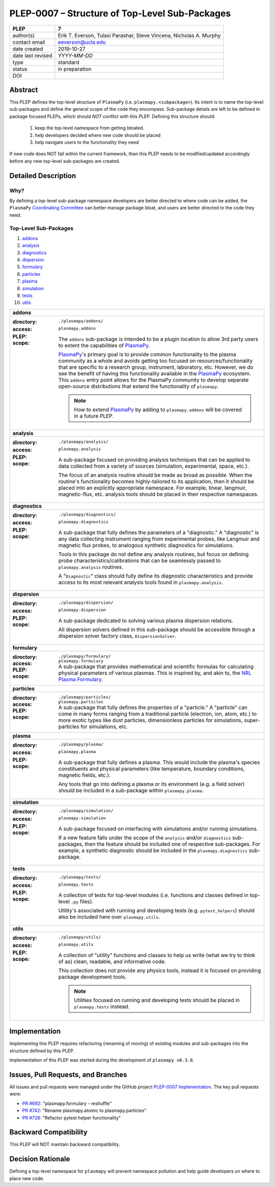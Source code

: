 ===============================================
PLEP-0007 – Structure of Top-Level Sub-Packages
===============================================

+-------------------+---------------------------------------------+
| PLEP              | 7                                           |
+===================+=============================================+
| author(s)         | Erik T. Everson, Tulasi Parashar,           |
|                   | Steve Vincena, Nicholas A. Murphy           |
+-------------------+---------------------------------------------+
| contact email     | eeverson@ucla.edu                           |
+-------------------+---------------------------------------------+
| date created      | 2019-10-27                                  |
+-------------------+---------------------------------------------+
| date last revised | *YYYY-MM-DD*                                |
+-------------------+---------------------------------------------+
| type              | standard                                    |
+-------------------+---------------------------------------------+
| status            | in preparation                              |
+-------------------+---------------------------------------------+
| DOI               |                                             |
|                   |                                             |
+-------------------+---------------------------------------------+

Abstract
========

This PLEP defines the top-level structure of ``PlasmaPy`` (i.e.
``plasmapy.<subpackage>``).  Its intent is to name the top-level
sub-packages and define the general scope of the code they encompass.
Sub-package details are left to be defined in package focused
PLEPs, which should *NOT* conflict with this PLEP.  Defining this
structure should:

  #. keep the top-level namespace from getting bloated.
  #. help developers decided where new code should be placed
  #. help navigate users to the functionality they need

If new code does NOT fall within the current framework, then this PLEP
needs to be modified/updated accordingly before any new top-level
sub-packages are created.

Detailed Description
====================

Why?
----

By defining a top-level sub-package namespace developers are better
directed to where code can be added, the ``PlasmaPy``
`Coordinating Committee
<https://github.com/PlasmaPy/PlasmaPy-PLEPs/blob/master/PLEP-0003.rst>`_
can better manage package bloat, and users are better directed to the code
they need.

Top-Level Sub-Packages
----------------------

#. `addons`_
#. `analysis`_
#. `diagnostics`_
#. `dispersion`_
#. `formulary`_
#. `particles`_
#. `plasma`_
#. `simulation`_
#. `tests`_
#. `utils`_

.. _`PlasmaPy`: https://www.plasmapy.org/
.. _`NRL Plasma Formulary`: https://www.nrl.navy.mil/ppd/content/nrl-plasma-formulary

+------------------------------------------------------------------------------+
| .. _addons:                                                                  |
|                                                                              |
| **addons**                                                                   |
+------------------------------------------------------------------------------+
| :directory: ``./plasmapy/addons/``                                           |
| :access: ``plasmapy.addons``                                                 |
| :PLEP:                                                                       |
| :scope:                                                                      |
|   The ``addons`` sub-package is intended to be a plugin location to allow    |
|   3rd party users to extent the capabilities of `PlasmaPy`_.                 |
|                                                                              |
|   `PlasmaPy`_'s primary goal is to provide common functionality to the       |
|   plasma community as a whole and avoids getting too focused on              |
|   resources/functionality that are specific to a research group, instrument, |
|   laboratory, etc.  However, we do see the benefit of having this            |
|   functionality available in the `PlasmaPy`_ ecosystem.  This ``addons``     |
|   entry point allows for the PlasmaPy community to develop separate          |
|   open-source distributions that extend the functionality of ``plasmapy``.   |
|                                                                              |
|   .. note:: How to extend `PlasmaPy`_ by adding to ``plasmapy.addons`` will  |
|             be covered in a future PLEP.                                     |
+------------------------------------------------------------------------------+
| .. _analysis:                                                                |
|                                                                              |
| **analysis**                                                                 |
+------------------------------------------------------------------------------+
| :directory: ``./plasmapy/analysis/``                                         |
| :access: ``plasmapy.analysis``                                               |
| :PLEP:                                                                       |
| :scope:                                                                      |
|   A sub-package focused on providing analysis techniques that can be         |
|   applied to data collected from a variety of sources (simulation,           |
|   experimental, space, etc.).                                                |
|                                                                              |
|   The focus of an analysis routine should be made as broad as possible.      |
|   When the routine's functionality becomes highly-tailored to its            |
|   application, then it should be placed into an explicitly appropriate       |
|   namespace.  For example, linear, langmuir, magnetic-flux, etc. analysis    |
|   tools should be placed in their respective namespaces.                     |
+------------------------------------------------------------------------------+
| .. _diagnostics:                                                             |
|                                                                              |
| **diagnostics**                                                              |
+------------------------------------------------------------------------------+
| :directory: ``./plasmapy/diagnostics/``                                      |
| :access: ``plasmapy.diagnostics``                                            |
| :PLEP:                                                                       |
| :scope:                                                                      |
|   A sub-package that fully defines the parameters of a "diagnostic."  A      |
|   "diagnostic" is any data collecting instrument ranging from experimental   |
|   probes, like Langmuir and magnetic flux probes, to analogous synthetic     |
|   diagnostics for simulations.                                               |
|                                                                              |
|   Tools in this package do not define any analysis routines, but focus on    |
|   defining probe characteristics/calibrations that can be seamlessly passed  |
|   to ``plasmapy.analysis`` routines.                                         |
|                                                                              |
|   A "``Diagnostic``" class should fully define its diagnostic                |
|   characteristics and provide access to its most relevant analysis tools     |
|   found in ``plasmapy.analysis``.                                            |
+------------------------------------------------------------------------------+
| .. _dispersion:                                                              |
|                                                                              |
| **dispersion**                                                               |
+------------------------------------------------------------------------------+
| :directory: ``./plasmapy/dispersion/``                                       |
| :access: ``plasmapy.dispersion``                                             |
| :PLEP:                                                                       |
| :scope:                                                                      |
|   A sub-package dedicated to solving various plasma dispersion relations.    |
|                                                                              |
|   All dispersion solvers defined in this sub-package should be accessible    |
|   through a dispersion solver factory class, ``DispersionSolver``.           |
+------------------------------------------------------------------------------+
| .. _formulary:                                                               |
|                                                                              |
| **formulary**                                                                |
+------------------------------------------------------------------------------+
| :directory: ``./plasmapy/formulary/``                                        |
| :access: ``plasmapy.formulary``                                              |
| :PLEP:                                                                       |
| :scope:                                                                      |
|   A sub-package that provides mathematical and scientific formulas for       |
|   calculating physical parameters of various plasmas.  This is inspired by,  |
|   and akin to, the `NRL Plasma Formulary`_.                                  |
+------------------------------------------------------------------------------+
| .. _particles:                                                               |
|                                                                              |
| **particles**                                                                |
+------------------------------------------------------------------------------+
| :directory: ``./plasmapy/particles/``                                        |
| :access: ``plasmapy.particles``                                              |
| :PLEP:                                                                       |
| :scope:                                                                      |
|   A sub-package that fully defines the properties of a "particle."  A        |
|   "particle" can come in many forms ranging from a traditional particle      |
|   (electron, ion, atom, etc.) to more exotic types like dust particles,      |
|   dimensionless particles for simulations, super-particles for simulations,  |
|   etc.                                                                       |
+------------------------------------------------------------------------------+
| .. _plasma:                                                                  |
|                                                                              |
| **plasma**                                                                   |
+------------------------------------------------------------------------------+
| :directory: ``./plasmapy/plasma/``                                           |
| :access: ``plasmapy.plasma``                                                 |
| :PLEP:                                                                       |
| :scope:                                                                      |
|   A sub-package that fully defines a plasma.  This would include the         |
|   plasma's species constituents and physical parameters (like temperature,   |
|   boundary conditions, magnetic fields, etc.).                               |
|                                                                              |
|   Any tools that go into defining a plasma or its environment (e.g. a field  |
|   solver) should be included in a sub-package within ``plasmapy.plasma``.    |
+------------------------------------------------------------------------------+
| .. _simulation:                                                              |
|                                                                              |
| **simulation**                                                               |
+------------------------------------------------------------------------------+
| :directory: ``./plasmapy/simulation/``                                       |
| :access: ``plasmapy.simulation``                                             |
| :PLEP:                                                                       |
| :scope:                                                                      |
|   A sub-package focused on interfacing with simulations and/or running       |
|   simulations.                                                               |
|                                                                              |
|   If a new feature falls under the scope of the ``analysis`` and/or          |
|   ``diagnostics`` sub-packages, then the feature should be included one of   |
|   respective sub-packages.  For example, a synthetic diagnostic should be    |
|   included in the ``plasmapy.diagnostics`` sub-package.                      |
+------------------------------------------------------------------------------+
| .. _tests:                                                                   |
|                                                                              |
| **tests**                                                                    |
+------------------------------------------------------------------------------+
| :directory: ``./plasmapy/tests/``                                            |
| :access: ``plasmapy.tests``                                                  |
| :PLEP:                                                                       |
| :scope:                                                                      |
|   A collection of tests for top-level modules (i.e. functions and classes    |
|   defined in top-level ``.py`` files).                                       |
|                                                                              |
|   Utility's associated with running and developing tests (e.g.               |
|   ``pytest_helpers``) should also be included here over ``plasmapy.utils``.  |
+------------------------------------------------------------------------------+
| .. _utils:                                                                   |
|                                                                              |
| **utils**                                                                    |
+------------------------------------------------------------------------------+
| :directory: ``./plasmapy/utils/``                                            |
| :access: ``plasmapy.utils``                                                  |
| :PLEP:                                                                       |
| :scope:                                                                      |
|   A collection of "utility" functions and classes to help us write           |
|   (what we try to think of as) clean, readable, and informative code.        |
|                                                                              |
|   This collection does not provide any physics tools, instead it is          |
|   focused on providing package development tools.                            |
|                                                                              |
|   .. note:: Utilities focused on running and developing tests should be      |
|             placed in ``plasmapy.tests`` instead.                            |
+------------------------------------------------------------------------------+

Implementation
==============

Implementing this PLEP requires refactoring (renaming of moving) of existing
modules and sub-packages into the structure defined by this PLEP.

Implementation of this PLEP was started during the development of ``plasmapy
v0.3.0``.

Issues, Pull Requests, and Branches
===================================

All issues and pull requests were managed under the GitHub project
`PLEP-0007 Implementation <https://github.com/PlasmaPy/PlasmaPy/projects/14>`_.
The key pull requests were:

* `PR #692 <https://github.com/PlasmaPy/PlasmaPy/pull/692>`_:
  "plasmapy.formulary - reshuffle"
* `PR #742 <https://github.com/PlasmaPy/PlasmaPy/pull/742>`_:
  "Rename plasmapy.atomic to plasmapy.particles"
* `PR #728 <https://github.com/PlasmaPy/PlasmaPy/pull/728>`_:
  "Refactor pytest helper functionality"

Backward Compatibility
======================

This PLEP will NOT maintain backward compatibility.

Decision Rationale
==================

Defining a top-level namespace for ``plasmapy`` will prevent namespace
pollution and help guide developers on where to place new code.
